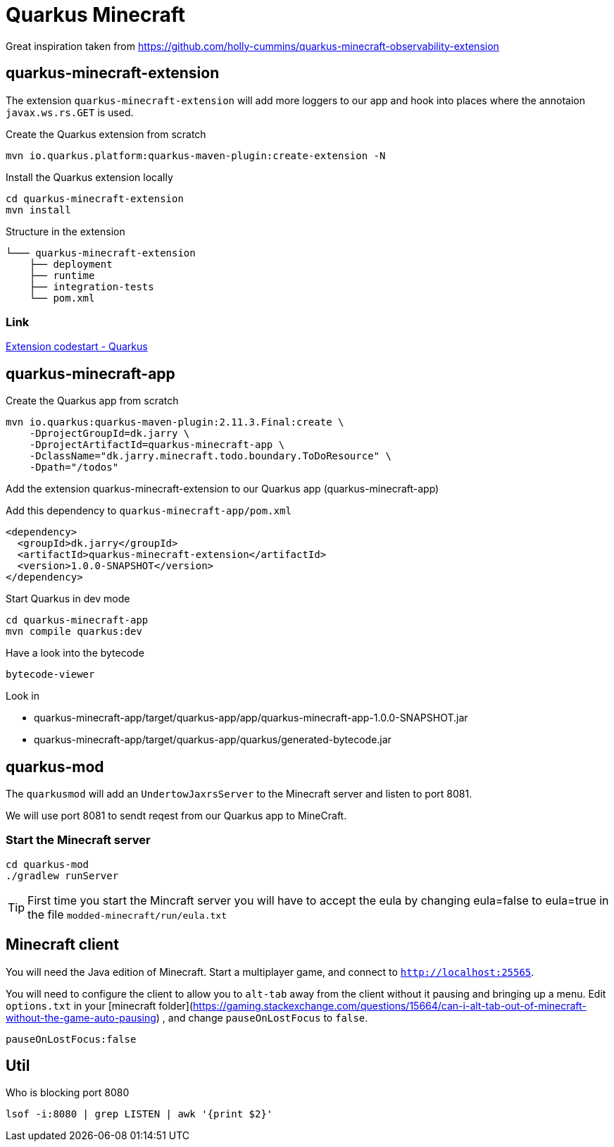 = Quarkus Minecraft

Great inspiration taken from https://github.com/holly-cummins/quarkus-minecraft-observability-extension

== quarkus-minecraft-extension

The extension `quarkus-minecraft-extension` will add more loggers to our app and hook into places where the annotaion `javax.ws.rs.GET` is used.



.Create the Quarkus extension from scratch

[source,bash]
----
mvn io.quarkus.platform:quarkus-maven-plugin:create-extension -N
----

.Install the Quarkus extension locally

[source,bash]
----
cd quarkus-minecraft-extension
mvn install
----

.Structure in the extension
----
└─── quarkus-minecraft-extension
    ├── deployment
    ├── runtime
    ├── integration-tests
    └── pom.xml
----

=== Link

https://quarkus.io/guides/extension-codestart[Extension codestart - Quarkus]

== quarkus-minecraft-app

.Create the Quarkus app from scratch

[source,bash]
----
mvn io.quarkus:quarkus-maven-plugin:2.11.3.Final:create \
    -DprojectGroupId=dk.jarry \
    -DprojectArtifactId=quarkus-minecraft-app \
    -DclassName="dk.jarry.minecraft.todo.boundary.ToDoResource" \
    -Dpath="/todos"
----

.Add the extension quarkus-minecraft-extension to our Quarkus app (quarkus-minecraft-app)

Add this dependency to `quarkus-minecraft-app/pom.xml`
[source,xml]
----
<dependency>
  <groupId>dk.jarry</groupId>
  <artifactId>quarkus-minecraft-extension</artifactId>
  <version>1.0.0-SNAPSHOT</version>
</dependency>
----

.Start Quarkus in dev mode

[source,bash]
----
cd quarkus-minecraft-app
mvn compile quarkus:dev
----

.Have a look into the bytecode

[source,bash]
----
bytecode-viewer
----

Look in

- quarkus-minecraft-app/target/quarkus-app/app/quarkus-minecraft-app-1.0.0-SNAPSHOT.jar
- quarkus-minecraft-app/target/quarkus-app/quarkus/generated-bytecode.jar


== quarkus-mod

The `quarkusmod` will add an `UndertowJaxrsServer` to the Minecraft server and listen to port 8081.

We will use port 8081 to sendt reqest from our Quarkus app to MineCraft.

=== Start the Minecraft server

[source,bash]
----
cd quarkus-mod
./gradlew runServer
----

[TIP]
First time you start the Mincraft server you will have to accept the eula by changing eula=false to eula=true in the file `modded-minecraft/run/eula.txt`

== Minecraft client

You will need the Java edition of Minecraft. Start a multiplayer game, and connect to `http://localhost:25565`.

You will need to configure the client to allow you to `alt-tab` away from the client without it pausing and bringing up
a menu. Edit `options.txt` in
your [minecraft folder](https://gaming.stackexchange.com/questions/15664/can-i-alt-tab-out-of-minecraft-without-the-game-auto-pausing)
, and change `pauseOnLostFocus` to `false`.

----
pauseOnLostFocus:false
----


== Util

.Who is blocking port 8080

[source,bash]
----
lsof -i:8080 | grep LISTEN | awk '{print $2}'
----